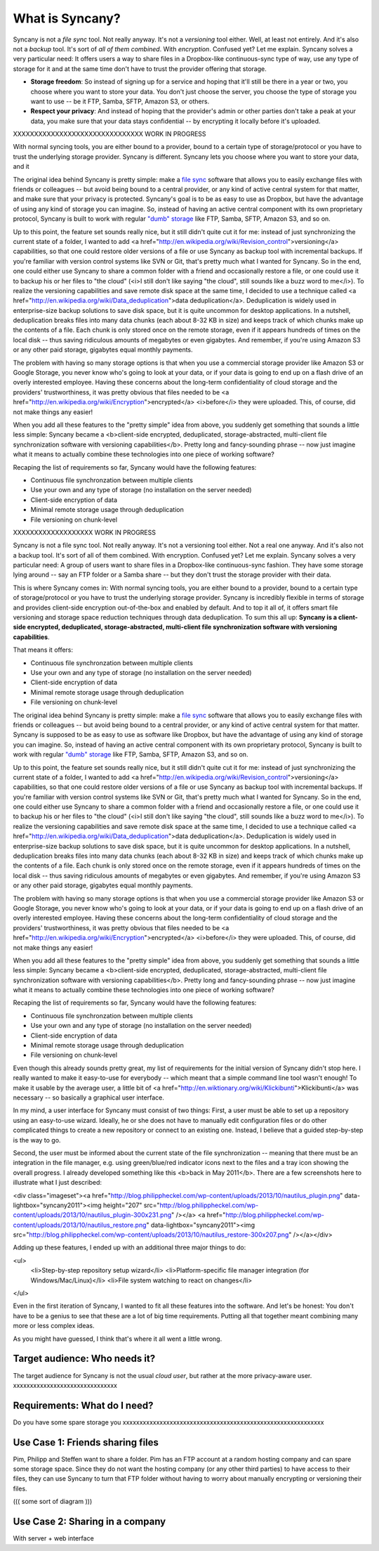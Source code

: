 What is Syncany?
================

Syncany is not a *file sync* tool. Not really anyway. It's not a *versioning* tool either. Well, at least not entirely. And it's also not a *backup* tool. It's sort of *all of them combined*. With *encryption*. Confused yet? Let me explain. Syncany solves a very particular need: It offers users a way to share files in a Dropbox-like continuous-sync type of way, use any type of storage for it and at the same time don't have to trust the provider offering that storage. 

* **Storage freedom**: So instead of signing up for a service and hoping that it'll still be there in a year or two, you choose where you want to store your data. You don't just choose the server, you choose the type of storage you want to use -- be it FTP, Samba, SFTP, Amazon S3, or others.
* **Respect your privacy**: And instead of hoping that the provider's admin or other parties don't take a peak at your data, you make sure that your data stays confidential -- by encrypting it locally before it's uploaded.

XXXXXXXXXXXXXXXXXXXXXXXXXXXXXXX WORK IN PROGRESS

With normal syncing tools, you are either bound to a provider, bound to a certain type of storage/protocol or you have to trust the underlying storage provider. Syncany is different. Syncany lets you choose where you want to store your data, and it 

The original idea behind Syncany is pretty simple: make a `file sync <http://en.wikipedia.org/wiki/File_synchronization>`_ software that allows you to easily exchange files with friends or colleagues -- but avoid being bound to a central provider, or any kind of active central system for that matter, and make sure that your privacy is protected. Syncany's goal is to be as easy to use as Dropbox, but have the advantage of using any kind of storage you can imagine. So, instead of having an active central component with its own proprietary protocol, Syncany is built to work with regular `"dumb" storage <http://en.wikipedia.org/wiki/Storage_as_a_service>`_ like FTP, Samba, SFTP, Amazon S3, and so on.

Up to this point, the feature set sounds really nice, but it still didn't quite cut it for me: instead of just synchronizing the current state of a folder, I wanted to add <a href="http://en.wikipedia.org/wiki/Revision_control">versioning</a> capabilities, so that one could restore older versions of a file or use Syncany as backup tool with incremental backups. If you're familiar with version control systems like SVN or Git, that's pretty much what I wanted for Syncany. So in the end, one could either use Syncany to share a common folder with a friend and occasionally restore a file, or one could use it to backup his or her files to "the cloud" (<i>I still don't like saying "the cloud", still sounds like a buzz word to me</i>). To realize the versioning capabilities and save remote disk space at the same time, I decided to use a technique called <a href="http://en.wikipedia.org/wiki/Data_deduplication">data deduplication</a>. Deduplication is widely used in enterprise-size backup solutions to save disk space, but it is quite uncommon for desktop applications. In a nutshell, deduplication breaks files into many data chunks (each about 8-32 KB in size) and keeps track of which chunks make up the contents of a file. Each chunk is only stored once on the remote storage, even if it appears hundreds of times on the local disk -- thus saving ridiculous amounts of megabytes or even gigabytes. And remember, if you're using Amazon S3 or any other paid storage, gigabytes equal monthly payments.

The problem with having so many storage options is that when you use a commercial storage provider like Amazon S3 or Google Storage, you never know who's going to look at your data, or if your data is going to end up on a flash drive of an overly interested employee. Having these concerns about the long-term confidentiality of cloud storage and the providers' trustworthiness, it was pretty obvious that files needed to be <a href="http://en.wikipedia.org/wiki/Encryption">encrypted</a> <i>before</i> they were uploaded. This, of course, did not make things any easier!

When you add all these features to the "pretty simple" idea from above, you suddenly get something that sounds a little less simple: Syncany became a <b>client-side encrypted, deduplicated, storage-abstracted, multi-client file synchronization software with versioning capabilities</b>. Pretty long and fancy-sounding phrase -- now just imagine what it means to actually combine these technologies into one piece of working software?

Recaping the list of requirements so far, Syncany would have the following features:

- Continuous file synchronzation between multiple clients
- Use your own and any type of storage (no installation on the server needed)
- Client-side encryption of data
- Minimal remote storage usage through deduplication
- File versioning on chunk-level

XXXXXXXXXXXXXXXXXXX WORK IN PROGRESS









Syncany is not a file sync tool. Not really anyway. It's not a versioning tool either. Not a real one anyway. And it's also not a backup tool. It's sort of all of them combined. With encryption. Confused yet? Let me explain. Syncany solves a very particular need: A group of users want to share files in a Dropbox-like continuous-sync fashion. They have some storage lying around -- say an FTP folder or a Samba share -- but they don't trust the storage provider with their data. 

This is where Syncany comes in: With normal syncing tools, you are either bound to a provider, bound to a certain type of storage/protocol or you have to trust the underlying storage provider. Syncany is incredibly flexible in terms of storage and provides client-side encryption out-of-the-box and enabled by default. And to top it all of, it offers smart file versioning and storage space reduction techniques through data deduplication. To sum this all up: **Syncany is a client-side encrypted, deduplicated, storage-abstracted, multi-client file synchronization software with versioning capabilities**. 

That means it offers:

- Continuous file synchronzation between multiple clients
- Use your own and any type of storage (no installation on the server needed)
- Client-side encryption of data
- Minimal remote storage usage through deduplication
- File versioning on chunk-level


The original idea behind Syncany is pretty simple: make a `file sync <http://en.wikipedia.org/wiki/File_synchronization>`_ software that allows you to easily exchange files with friends or colleagues -- but avoid being bound to a central provider, or any kind of active central system for that matter. Syncany is supposed to be as easy to use as software like Dropbox, but have the advantage of using any kind of storage you can imagine. So, instead of having an active central component with its own proprietary protocol, Syncany is built to work with regular `"dumb" storage <http://en.wikipedia.org/wiki/Storage_as_a_service>`_ like FTP, Samba, SFTP, Amazon S3, and so on.

Up to this point, the feature set sounds really nice, but it still didn't quite cut it for me: instead of just synchronizing the current state of a folder, I wanted to add <a href="http://en.wikipedia.org/wiki/Revision_control">versioning</a> capabilities, so that one could restore older versions of a file or use Syncany as backup tool with incremental backups. If you're familiar with version control systems like SVN or Git, that's pretty much what I wanted for Syncany. So in the end, one could either use Syncany to share a common folder with a friend and occasionally restore a file, or one could use it to backup his or her files to "the cloud" (<i>I still don't like saying "the cloud", still sounds like a buzz word to me</i>). To realize the versioning capabilities and save remote disk space at the same time, I decided to use a technique called <a href="http://en.wikipedia.org/wiki/Data_deduplication">data deduplication</a>. Deduplication is widely used in enterprise-size backup solutions to save disk space, but it is quite uncommon for desktop applications. In a nutshell, deduplication breaks files into many data chunks (each about 8-32 KB in size) and keeps track of which chunks make up the contents of a file. Each chunk is only stored once on the remote storage, even if it appears hundreds of times on the local disk -- thus saving ridiculous amounts of megabytes or even gigabytes. And remember, if you're using Amazon S3 or any other paid storage, gigabytes equal monthly payments.

The problem with having so many storage options is that when you use a commercial storage provider like Amazon S3 or Google Storage, you never know who's going to look at your data, or if your data is going to end up on a flash drive of an overly interested employee. Having these concerns about the long-term confidentiality of cloud storage and the providers' trustworthiness, it was pretty obvious that files needed to be <a href="http://en.wikipedia.org/wiki/Encryption">encrypted</a> <i>before</i> they were uploaded. This, of course, did not make things any easier!

When you add all these features to the "pretty simple" idea from above, you suddenly get something that sounds a little less simple: Syncany became a <b>client-side encrypted, deduplicated, storage-abstracted, multi-client file synchronization software with versioning capabilities</b>. Pretty long and fancy-sounding phrase -- now just imagine what it means to actually combine these technologies into one piece of working software?

Recaping the list of requirements so far, Syncany would have the following features:

- Continuous file synchronzation between multiple clients
- Use your own and any type of storage (no installation on the server needed)
- Client-side encryption of data
- Minimal remote storage usage through deduplication
- File versioning on chunk-level

Even though this already sounds pretty great, my list of requirements for the initial version of Syncany didn't stop here. I really wanted to make it easy-to-use for everybody -- which meant that a simple command line tool wasn't enough! To make it usable by the average user, a little bit of <a href="http://en.wiktionary.org/wiki/Klickibunti">Klickibunti</a> was necessary -- so basically a graphical user interface. 

In my mind, a user interface for Syncany must consist of two things: First, a user must be able to set up a repository using an easy-to-use wizard. Ideally, he or she does not have to manually edit configuration files or do other complicated things to create a new repository or connect to an existing one. Instead, I believe that a guided step-by-step is the way to go. 

Second, the user must be informed about the current state of the file synchronization -- meaning that there must be an integration in the file manager, e.g. using green/blue/red indicator icons next to the files and a tray icon showing the overall progress. I already developed something like this <b>back in May 2011</b>. There are a few screenshots here to illustrate what I just described:

<div class="imageset"><a href="http://blog.philippheckel.com/wp-content/uploads/2013/10/nautilus_plugin.png" data-lightbox="syncany2011"><img height="207" src="http://blog.philippheckel.com/wp-content/uploads/2013/10/nautilus_plugin-300x231.png" /></a> <a href="http://blog.philippheckel.com/wp-content/uploads/2013/10/nautilus_restore.png" data-lightbox="syncany2011"><img src="http://blog.philippheckel.com/wp-content/uploads/2013/10/nautilus_restore-300x207.png" /></a></div>

Adding up these features, I ended up with an additional three major things to do:

<ul>
 <li>Step-by-step repository setup wizard</li>
 <li>Platform-specific file manager integration (for Windows/Mac/Linux)</li>
 <li>File system watching to react on changes</li>
</ul>

Even in the first iteration of Syncany, I wanted to fit all these features into the software. And let's be honest: You don't have to be a genius to see that these are a lot of big time requirements. Putting all that together meant combining many more or less complex ideas. 

As you might have guessed, I think that's where it all went a little wrong.




Target audience: Who needs it?
^^^^^^^^^^^^^^^^^^^^^^^^^^^^^^
The target audience for Syncany is not the usual *cloud user*, but rather at the more privacy-aware user. xxxxxxxxxxxxxxxxxxxxxxxxxxxxxxx


Requirements: What do I need?
^^^^^^^^^^^^^^^^^^^^^^^^^^^^^
Do you have some spare storage you 
xxxxxxxxxxxxxxxxxxxxxxxxxxxxxxxxxxxxxxxxxxxxxxxxxxxxxxxxxxxx


Use Case 1: Friends sharing files 
^^^^^^^^^^^^^^^^^^^^^^^^^^^^^^^^^
Pim, Philipp and Steffen want to share a folder. Pim has an FTP account at a random hosting company and can spare some storage space. Since they do not want the hosting company (or any other third parties) to have access to their files, they can use Syncany to turn that FTP folder without having to worry about manually encrypting or versioning their files.

((( some sort of diagram )))


Use Case 2: Sharing in a company
^^^^^^^^^^^^^^^^^^^^^^^^^^^^^^^^

With server + web interface
